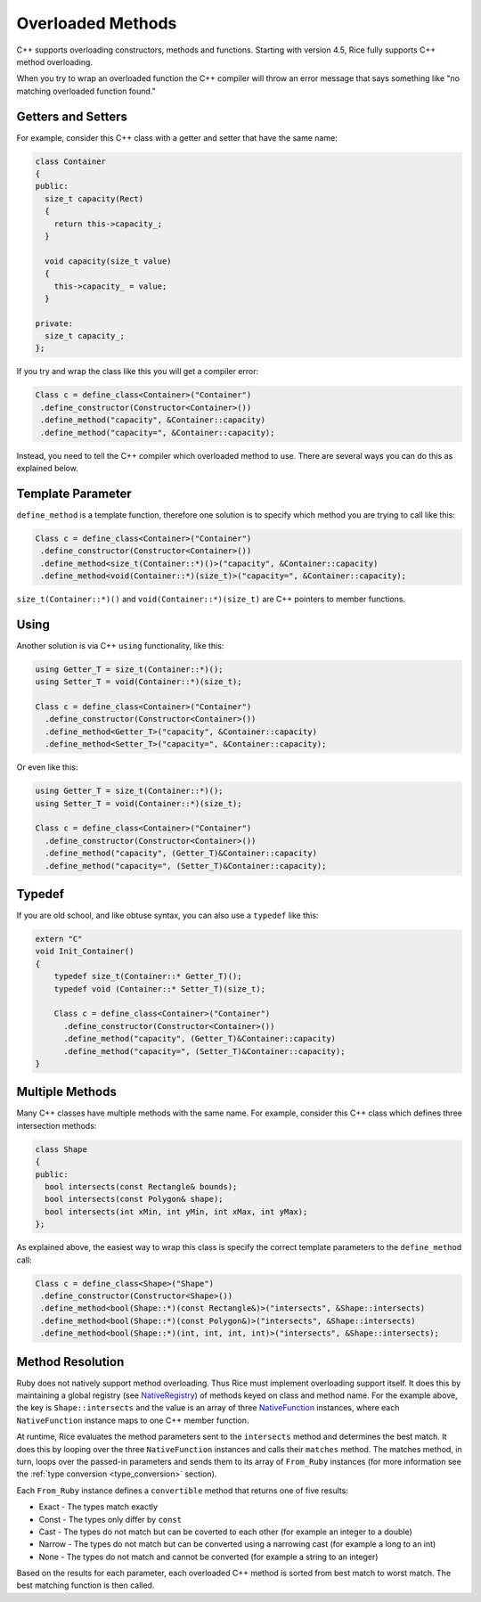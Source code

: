 .. _overloaded_methods:

Overloaded Methods
====================

C++ supports overloading constructors, methods and functions. Starting with version 4.5, Rice fully supports C++ method overloading.

When you try to wrap an overloaded function the C++ compiler will throw an error message that says something like "no matching overloaded function found."

Getters and Setters
-------------------
For example, consider this C++ class with a getter and setter that have the same name:

.. code-block:: cpp

  class Container
  {
  public:
    size_t capacity(Rect)
    {
      return this->capacity_;
    }

    void capacity(size_t value)
    {
      this->capacity_ = value;
    }

  private:
    size_t capacity_;
  };

If you try and wrap the class like this you will get a compiler error:

.. code-block:: cpp

   Class c = define_class<Container>("Container")
    .define_constructor(Constructor<Container>())
    .define_method("capacity", &Container::capacity)
    .define_method("capacity=", &Container::capacity);

Instead, you need to tell the C++ compiler which overloaded method to use. There are several ways you can do this as explained below.

Template Parameter
------------------
``define_method`` is a template function, therefore one solution is to specify which method you are trying to call like this:

.. code-block:: cpp

   Class c = define_class<Container>("Container")
    .define_constructor(Constructor<Container>())
    .define_method<size_t(Container::*)()>("capacity", &Container::capacity)
    .define_method<void(Container::*)(size_t)>("capacity=", &Container::capacity);

``size_t(Container::*)()`` and ``void(Container::*)(size_t)`` are C++ pointers to member functions.

Using
-----
Another solution is via C++ ``using`` functionality, like this:

.. code-block:: cpp

  using Getter_T = size_t(Container::*)();
  using Setter_T = void(Container::*)(size_t);

  Class c = define_class<Container>("Container")
    .define_constructor(Constructor<Container>())
    .define_method<Getter_T>("capacity", &Container::capacity)
    .define_method<Setter_T>("capacity=", &Container::capacity);

Or even like this:

.. code-block:: cpp

  using Getter_T = size_t(Container::*)();
  using Setter_T = void(Container::*)(size_t);

  Class c = define_class<Container>("Container")
    .define_constructor(Constructor<Container>())
    .define_method("capacity", (Getter_T)&Container::capacity)
    .define_method("capacity=", (Setter_T)&Container::capacity);

Typedef
-------
If you are old school, and like obtuse syntax, you can also use a ``typedef`` like this:

.. code-block:: cpp

  extern "C"
  void Init_Container()
  {
      typedef size_t(Container::* Getter_T)();
      typedef void (Container::* Setter_T)(size_t);

      Class c = define_class<Container>("Container")
        .define_constructor(Constructor<Container>())
        .define_method("capacity", (Getter_T)&Container::capacity)
        .define_method("capacity=", (Setter_T)&Container::capacity);
  }

Multiple Methods
----------------
Many C++ classes have multiple methods with the same name. For example, consider this C++ class which defines three intersection methods:

.. code-block:: cpp

  class Shape
  {
  public:
    bool intersects(const Rectangle& bounds);
    bool intersects(const Polygon& shape);
    bool intersects(int xMin, int yMin, int xMax, int yMax);
  };

As explained above, the easiest way to wrap this class is specify the correct template parameters to the ``define_method`` call:

.. code-block:: cpp

   Class c = define_class<Shape>("Shape")
    .define_constructor(Constructor<Shape>())
    .define_method<bool(Shape::*)(const Rectangle&)>("intersects", &Shape::intersects)
    .define_method<bool(Shape::*)(const Polygon&)>("intersects", &Shape::intersects)
    .define_method<bool(Shape::*)(int, int, int, int)>("intersects", &Shape::intersects);

Method Resolution
-----------------
Ruby does not natively support method overloading. Thus Rice must implement overloading support itself. It does this by maintaining a global registry (see `NativeRegistry <https://github.com/ruby-rice/rice/blob/master/rice/detail/NativeRegistry.hpp>`_) of methods keyed on class  and method name. For the example above, the key is ``Shape::intersects`` and the value is an array of three `NativeFunction <https://github.com/ruby-rice/rice/blob/master/rice/detail/NativeFunction.hpp>`_ instances, where each ``NativeFunction`` instance maps to one C++ member function.

At runtime, Rice evaluates the method parameters sent to the ``intersects`` method and determines the best match. It does this by looping over the three ``NativeFunction`` instances and calls their ``matches`` method. The matches method, in turn, loops over the passed-in parameters and sends them to its array of ``From_Ruby`` instances (for more information see the :ref:`type conversion <type_conversion>` section).

Each ``From_Ruby`` instance defines a ``convertible`` method that returns one of five results:

* Exact - The types match exactly
* Const - The types only differ by ``const``
* Cast - The types do not match but can be coverted to each other (for example an integer to a double)
* Narrow - The types do not match but can be converted using a narrowing cast (for example a long to an int)
* None - The types do not match and cannot be converted (for example a string to an integer)

Based on the results for each parameter, each overloaded C++ method is sorted from best match to worst match. The best matching function is then called.

